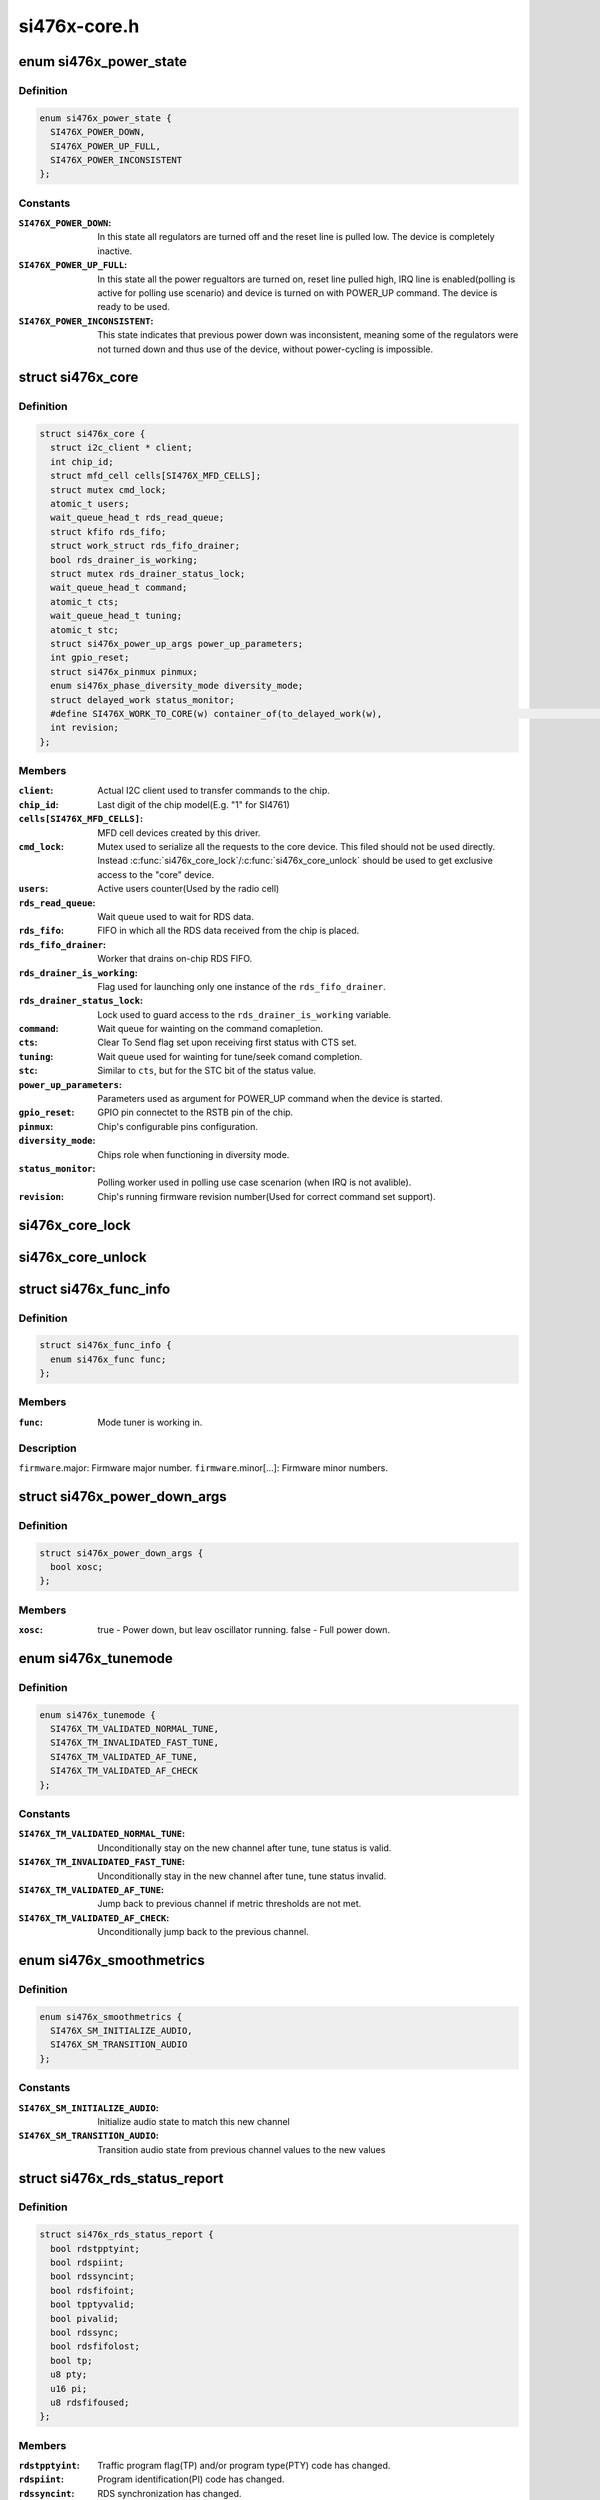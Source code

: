 .. -*- coding: utf-8; mode: rst -*-

=============
si476x-core.h
=============


.. _`si476x_power_state`:

enum si476x_power_state
=======================

.. c:type:: si476x_power_state

    possible power state of the si476x device.


.. _`si476x_power_state.definition`:

Definition
----------

.. code-block:: c

    enum si476x_power_state {
      SI476X_POWER_DOWN,
      SI476X_POWER_UP_FULL,
      SI476X_POWER_INCONSISTENT
    };


.. _`si476x_power_state.constants`:

Constants
---------

:``SI476X_POWER_DOWN``:
    In this state all regulators are turned off
    and the reset line is pulled low. The device is completely
    inactive.

:``SI476X_POWER_UP_FULL``:
    In this state all the power regualtors are
    turned on, reset line pulled high, IRQ line is enabled(polling is
    active for polling use scenario) and device is turned on with
    POWER_UP command. The device is ready to be used.

:``SI476X_POWER_INCONSISTENT``:
    This state indicates that previous
    power down was inconsistent, meaning some of the regulators were
    not turned down and thus use of the device, without power-cycling
    is impossible.


.. _`si476x_core`:

struct si476x_core
==================

.. c:type:: si476x_core

    internal data structure representing the underlying "core" device which all the MFD cell-devices use.


.. _`si476x_core.definition`:

Definition
----------

.. code-block:: c

  struct si476x_core {
    struct i2c_client * client;
    int chip_id;
    struct mfd_cell cells[SI476X_MFD_CELLS];
    struct mutex cmd_lock;
    atomic_t users;
    wait_queue_head_t rds_read_queue;
    struct kfifo rds_fifo;
    struct work_struct rds_fifo_drainer;
    bool rds_drainer_is_working;
    struct mutex rds_drainer_status_lock;
    wait_queue_head_t command;
    atomic_t cts;
    wait_queue_head_t tuning;
    atomic_t stc;
    struct si476x_power_up_args power_up_parameters;
    int gpio_reset;
    struct si476x_pinmux pinmux;
    enum si476x_phase_diversity_mode diversity_mode;
    struct delayed_work status_monitor;
    #define SI476X_WORK_TO_CORE(w) container_of(to_delayed_work(w),						    struct si476x_core,						    status_monitor)
    int revision;
  };


.. _`si476x_core.members`:

Members
-------

:``client``:
    Actual I2C client used to transfer commands to the chip.

:``chip_id``:
    Last digit of the chip model(E.g. "1" for SI4761)

:``cells[SI476X_MFD_CELLS]``:
    MFD cell devices created by this driver.

:``cmd_lock``:
    Mutex used to serialize all the requests to the core
    device. This filed should not be used directly. Instead
    :c:func:`si476x_core_lock`/:c:func:`si476x_core_unlock` should be used to get
    exclusive access to the "core" device.

:``users``:
    Active users counter(Used by the radio cell)

:``rds_read_queue``:
    Wait queue used to wait for RDS data.

:``rds_fifo``:
    FIFO in which all the RDS data received from the chip is
    placed.

:``rds_fifo_drainer``:
    Worker that drains on-chip RDS FIFO.

:``rds_drainer_is_working``:
    Flag used for launching only one instance
    of the ``rds_fifo_drainer``\ .

:``rds_drainer_status_lock``:
    Lock used to guard access to the
    ``rds_drainer_is_working`` variable.

:``command``:
    Wait queue for wainting on the command comapletion.

:``cts``:
    Clear To Send flag set upon receiving first status with CTS
    set.

:``tuning``:
    Wait queue used for wainting for tune/seek comand
    completion.

:``stc``:
    Similar to ``cts``\ , but for the STC bit of the status value.

:``power_up_parameters``:
    Parameters used as argument for POWER_UP
    command when the device is started.

:``gpio_reset``:
    GPIO pin connectet to the RSTB pin of the chip.

:``pinmux``:
    Chip's configurable pins configuration.

:``diversity_mode``:
    Chips role when functioning in diversity mode.

:``status_monitor``:
    Polling worker used in polling use case scenarion
    (when IRQ is not avalible).

:``revision``:
    Chip's running firmware revision number(Used for correct
    command set support).




.. _`si476x_core_lock`:

si476x_core_lock
================

.. c:function:: void si476x_core_lock (struct si476x_core *core)

    lock the core device to get an exclusive access to it.

    :param struct si476x_core \*core:

        *undescribed*



.. _`si476x_core_unlock`:

si476x_core_unlock
==================

.. c:function:: void si476x_core_unlock (struct si476x_core *core)

    unlock the core device to relinquish an exclusive access to it.

    :param struct si476x_core \*core:

        *undescribed*



.. _`si476x_func_info`:

struct si476x_func_info
=======================

.. c:type:: si476x_func_info

    structure containing result of the FUNC_INFO command.


.. _`si476x_func_info.definition`:

Definition
----------

.. code-block:: c

  struct si476x_func_info {
    enum si476x_func func;
  };


.. _`si476x_func_info.members`:

Members
-------

:``func``:
    Mode tuner is working in.




.. _`si476x_func_info.description`:

Description
-----------


``firmware``\ .major: Firmware major number.
``firmware``\ .minor[...]: Firmware minor numbers.



.. _`si476x_power_down_args`:

struct si476x_power_down_args
=============================

.. c:type:: si476x_power_down_args

    structure used to pass parameters to POWER_DOWN command


.. _`si476x_power_down_args.definition`:

Definition
----------

.. code-block:: c

  struct si476x_power_down_args {
    bool xosc;
  };


.. _`si476x_power_down_args.members`:

Members
-------

:``xosc``:
    true - Power down, but leav oscillator running.
    false - Full power down.




.. _`si476x_tunemode`:

enum si476x_tunemode
====================

.. c:type:: si476x_tunemode

    enum representing possible tune modes for the chip.


.. _`si476x_tunemode.definition`:

Definition
----------

.. code-block:: c

    enum si476x_tunemode {
      SI476X_TM_VALIDATED_NORMAL_TUNE,
      SI476X_TM_INVALIDATED_FAST_TUNE,
      SI476X_TM_VALIDATED_AF_TUNE,
      SI476X_TM_VALIDATED_AF_CHECK
    };


.. _`si476x_tunemode.constants`:

Constants
---------

:``SI476X_TM_VALIDATED_NORMAL_TUNE``:
    Unconditionally stay on the new
    channel after tune, tune status is valid.

:``SI476X_TM_INVALIDATED_FAST_TUNE``:
    Unconditionally stay in the new
    channel after tune, tune status invalid.

:``SI476X_TM_VALIDATED_AF_TUNE``:
    Jump back to previous channel if
    metric thresholds are not met.

:``SI476X_TM_VALIDATED_AF_CHECK``:
    Unconditionally jump back to the
    previous channel.


.. _`si476x_smoothmetrics`:

enum si476x_smoothmetrics
=========================

.. c:type:: si476x_smoothmetrics

    enum containing the possible setting fo audio transitioning of the chip


.. _`si476x_smoothmetrics.definition`:

Definition
----------

.. code-block:: c

    enum si476x_smoothmetrics {
      SI476X_SM_INITIALIZE_AUDIO,
      SI476X_SM_TRANSITION_AUDIO
    };


.. _`si476x_smoothmetrics.constants`:

Constants
---------

:``SI476X_SM_INITIALIZE_AUDIO``:
    Initialize audio state to match this
    new channel

:``SI476X_SM_TRANSITION_AUDIO``:
    Transition audio state from previous
    channel values to the new values


.. _`si476x_rds_status_report`:

struct si476x_rds_status_report
===============================

.. c:type:: si476x_rds_status_report

    the structure representing the response to 'FM_RD_STATUS' command


.. _`si476x_rds_status_report.definition`:

Definition
----------

.. code-block:: c

  struct si476x_rds_status_report {
    bool rdstpptyint;
    bool rdspiint;
    bool rdssyncint;
    bool rdsfifoint;
    bool tpptyvalid;
    bool pivalid;
    bool rdssync;
    bool rdsfifolost;
    bool tp;
    u8 pty;
    u16 pi;
    u8 rdsfifoused;
  };


.. _`si476x_rds_status_report.members`:

Members
-------

:``rdstpptyint``:
    Traffic program flag(TP) and/or program type(PTY)
    code has changed.

:``rdspiint``:
    Program identification(PI) code has changed.

:``rdssyncint``:
    RDS synchronization has changed.

:``rdsfifoint``:
    RDS was received and the RDS FIFO has at least
    'FM_RDS_INTERRUPT_FIFO_COUNT' elements in it.

:``tpptyvalid``:
    TP flag and PTY code are valid falg.

:``pivalid``:
    PI code is valid flag.

:``rdssync``:
    RDS is currently synchronized.

:``rdsfifolost``:
    On or more RDS groups have been lost/discarded flag.

:``tp``:
    Current channel's TP flag.

:``pty``:
    Current channel's PTY code.

:``pi``:
    Current channel's PI code.

:``rdsfifoused``:
    Number of blocks remaining in the RDS FIFO (0 if
    empty).


